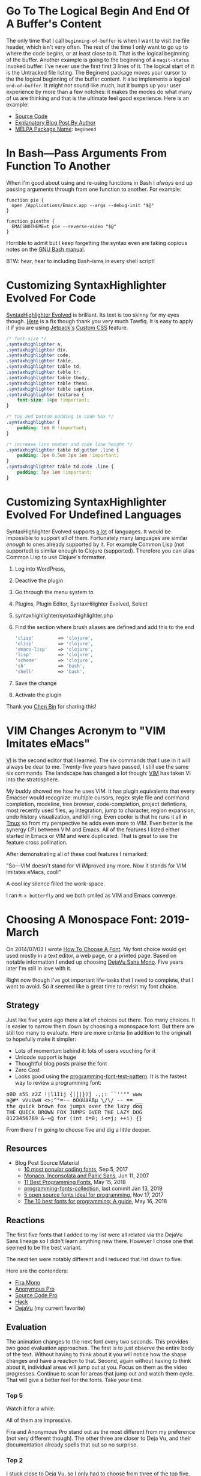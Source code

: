 #+ORG2BLOG

* Go To The Logical Begin And End Of A Buffer's Content
:PROPERTIES:
:BLOG:     wisdomandwonder
:DATE: [2019-03-16 Sat 00:31]
:OPTIONS: toc:nil num:nil todo:nil pri:nil tags:nil ^:nil
:CATEGORY: Emacs,
:POST_TAGS: emacs
:ID:       o2b:AD61406E-0DB3-46F7-A261-C08DA345E150
:POST_DATE: [2019-03-16 Sat 01:02]
:POSTID:   12181
:END:

The only time that I call ~beginning-of-buffer~ is when I want to visit the file
header, which isn't very often. The rest of the time I only want to go up to
where the code begins, or at least close to it. That is the logical beginning
of the buffer. Another example is going to the beginning of a ~magit-status~
invoked buffer: I've never use the first first 3 lines of it. The logical
start of it is the Untracked file listing. The Beginend package moves your
cursor to the the logical beginning of the buffer content. It also implements a
logical ~end-of-buffer~. It might not sound like much, but it bumps up your user
experience by more than a few notches: it makes the modes do what many of us
are thinking and that is the ultimate feel good experience. Here is an
example:

@@html:<!--more Demonstration Follows-->@@

[[./gif/beginend.gif]]

- [[https://github.com/DamienCassou/beginend][Source Code]]
- [[https://emacs.cafe/emacs/package/2017/08/01/beginend.html][Explanatory Blog Post By Author]]
- [[https://melpa.org/#/beginend][MELPA Package Name]]: ~beginend~

# ./gif/beginend.gif https://www.wisdomandwonder.com/wp-content/uploads/2019/03/beginend.gif
* In Bash—Pass Arguments From Function To Another
:PROPERTIES:
:BLOG:     wisdomandwonder
:DATE: [2019-03-19 Tue 18:12]
:OPTIONS: toc:nil num:nil todo:nil pri:nil tags:nil ^:nil
:CATEGORY: Programming Language,
:POST_TAGS: programming-language, bash,
:ID:       o2b:32C1A2AD-7D4F-4646-9EE6-1DBEA2BBCE2D
:POST_DATE: [2019-03-19 Tue 18:24]
:POSTID:   12234
:END:

When I'm good about using and re-using functions in Bash I /always/ end up
passing arguments through from one function to another. For example:

#+name: Function Passings Arguments To Another Function
#+begin_src shell
function pie {
  open /Applications/Emacs.app --args --debug-init "$@"
}

function pienthm {
  EMACSNOTHEME=t pie --reverse-video "$@"
}
#+end_src

Horrible to admit but I keep forgetting the syntax even are taking copious
notes on the [[https://www.gnu.org/software/bash/manual/][GNU Bash manual]].

BTW: hear, hear to including Bash-isms in every shell script!

* Customizing SyntaxHighlighter Evolved For Code
:PROPERTIES:
:BLOG:     wisdomandwonder
:DATE: [2019-03-19 Tue 20:10]
:OPTIONS: toc:nil num:nil todo:nil pri:nil tags:nil ^:nil
:CATEGORY: Wisdom And Wonder,
:POST_TAGS: wisdom-and-wonder, wordpress,
:ID:       o2b:67089D24-43B8-43F1-BEF9-7BD9C8635C00
:POST_DATE: [2019-03-19 Tue 20:14]
:POSTID:   12247
:END:



[[https://wordpress.org/plugins/syntaxhighlighter/][SyntaxHighlighter Evolved]] is brilliant. Its text is too skinny for my eyes
though. [[http://blog.tawfiq.me/changing-the-font-size-line-height-and-code-box-padding-of-syntaxhighlighter-evolved-plugin/][Here]] is a fix though thank you very much Tawfiq. It is easy to apply
it if you are using [[https://jetpack.com/][Jetpack's]] [[https://jetpack.com/support/custom-css/][Custom CSS]] feature.

@@html:<!--more Custom CSS Follows-->@@

#+name: SyntaxHighlighter Evolved Custom CSS
#+begin_src  css
/* font-size */
.syntaxhighlighter a,
.syntaxhighlighter div,
.syntaxhighlighter code,
.syntaxhighlighter table,
.syntaxhighlighter table td,
.syntaxhighlighter table tr,
.syntaxhighlighter table tbody,
.syntaxhighlighter table thead,
.syntaxhighlighter table caption,
.syntaxhighlighter textarea {
    font-size: 14px !important;
}

/* top and bottom padding in code box */
.syntaxhighlighter {
    padding: 1em 0 !important;
}

/* increase line number and code line height */
.syntaxhighlighter table td.gutter .line {
    padding: 3px 0.5em 3px 1em !important;
}
.syntaxhighlighter table td.code .line {
    padding: 3px 1em !important;
}

#+end_src

* Customizing SyntaxHighlighter Evolved For Undefined Languages
:PROPERTIES:
:BLOG:     wisdomandwonder
:DATE: [2019-03-19 Tue 21:17]
:OPTIONS: toc:nil num:nil todo:nil pri:nil tags:nil ^:nil
:CATEGORY: Wisdom And Wonder,
:POST_TAGS: wisdom-and-wonder, wordpress, emacs, org-mode,
:ID:       o2b:9D4555C9-384E-43AE-B4D1-6BB1398CB31B
:POST_DATE: [2019-03-19 Tue 21:58]
:POSTID:   12266
:END:

SyntaxHighlighter Evolved supports [[https://en.support.wordpress.com/code/posting-source-code/][a lot]] of languages. It would be impossible
to support all of them. Fortunately many languages are similar /enough/ to ones already
supported by it. For example Common Lisp (not supported) is similar enough to
Clojure (supported). Therefore you can alias Common Lisp to use
Clojure's formatter.

@@html:<!--more Here Is How-->@@

1) Log into WordPress,
1) Deactive the plugin
1) Go through the menu system to
1) Plugins, Plugin Editor, SyntaxHilighter Evolved, Select
1) syntaxhighlighter/syntaxhighlighter.php
1) Find the section where brush aliases are defined and add this to the end
   #+name: Add Undefined Language Aliases
   #+begin_src php
   	'clisp'         => 'clojure',
   	'elisp'         => 'clojure',
   	'emacs-lisp'    => 'clojure',
   	'lisp'          => 'clojure',
   	'scheme'        => 'clojure',
   	'sh'            => 'bash',
   	'shell'         => 'bash',
   #+end_src
1) Save the change
1) Activate the plugin

Thank you [[http://blog.binchen.org/posts/how-to-use-org2blog-effectively-as-a-programmer.html][Chen Bin]] for sharing this!

* VIM Changes Acronym to "VIM Imitates eMacs"
:PROPERTIES:
:BLOG:     wisdomandwonder
:DATE: [2019-03-21 Thu 07:09]
:OPTIONS: toc:nil num:nil todo:nil pri:nil tags:nil ^:nil
:CATEGORY: Emacs,
:POST_TAGS: emacs
:ID:       o2b:3F021C4E-E80A-4DD4-AA13-A91835F0023D
:POST_DATE: [2019-03-21 Thu 07:26]
:POSTID:   12271
:END:

[[https://en.wikipedia.org/wiki/Vi][VI]] is the second editor that I learned. The six commands that I use in it will
always be dear to me. Twenty-five years have passed, I still use the same six
commands. The landscape has changed a lot though: [[https://en.wikipedia.org/wiki/Vim_(text_editor)][VIM]] has taken VI into the
stratosphere.

@@html:<!--more Read more-->@@

My buddy showed me how he uses VIM. It has plugin equivalents that every
Emacser would recognize: multiple cursors, regex style file and command completion, modeline,
tree browser, code-completion, project defintions, most recently used files,
=ag= integration, jump to character,  region expansion, undo history visualization, and kill ring.
Even cooler is that he runs it all in [[https://en.wikipedia.org/wiki/Tmux][Tmux]] so from my perspective he adds even
more to VIM. Even better is the synergy (:P) between VIM and Emacs. All of the
features I listed either started in Emacs or VIM and were duplicated. That is great to see the feature cross pollination.

After demonstrating all of these cool features I remarked:

"So—VIM doesn't stand for VI iMproved any more. Now it stands for VIM Imitates
eMacs, cool!"

A cool icy silence filled the work-space.

I ran ~M-x butterfly~ and we both smiled as VIM and Emacs converge.

* Choosing A Monospace Font: 2019-March
:PROPERTIES:
:BLOG: wisdomandwonder
:DATE: [2019-03-24 Sun 00:19]
:OPTIONS: toc:nil num:nil todo:nil pri:nil tags:nil ^:nil
:CATEGORY: Text
:POST_TAGS: Text, Font, Unicode, Editor, Emacs
:POSTID:   12298
:ID:       o2b:868F763D-8024-4EB7-BF6D-A254B77B2419
:POST_DATE: [2019-03-24 Sun 00:20]
:END:

On 2014/07/03 I wrote [[https://www.wisdomandwonder.com/text/8808/how-to-choose-a-font][How To Choose A Font]]. My font choice would get used
mostly in a text editor, a web page, or a printed page. Based on notable
information I ended up choosing [[https://dejavu-fonts.github.io/][DejaVu Sans Mono]]. Five years later I'm still
in love with it.

Right now though I've got important life-tasks that I need to complete, that I
want to avoid. So it seemed like a great time to revisit my font choice.

@@html:<!--more Read on-->@@

** Strategy

Just like five years ago there a lot of choices out there. Too many choices.
It is easier to narrow them down by choosing a monospace font. But there are
still too many to evaluate. Here are more criteria (in addition to the
original) to hopefully make it simpler:

- Lots of momentum behind it: lots of users vouching for it
- Unicode support is huge
- Thoughtful blog posts praise the font
- Zero Cost
- Looks good using the [[https://github.com/martinus/programming-font-test-pattern][programming-font-test-pattern]]. It is the fastest way to review
  a programming font:

#+begin_export html
<pre>
o0O s5S z2Z !|l1Iij {([|})] .,;: ``''"" www
a@#* vVuUwW <>;^°=-~ öÖüÜäÄßµ \/\/ -- == __
the quick brown fox jumps over the lazy dog
THE QUICK BROWN FOX JUMPS OVER THE LAZY DOG
0123456789 &-+@ for (int i=0; i<=j; ++i) {}
</pre>
#+end_export

From there I'm going to choose five
and dig a little deeper.

** Resources

- Blog Post Source Material
  - [[https://blog.checkio.org/top-10-most-popular-coding-fonts-5f6e65282266][10 most popular coding fonts]], Sep 5, 2017
  - [[https://rsms.me/monaco-inconsolata-and-panic-sans][Monaco, Inconsolata and Panic Sans]], Jun 11, 2007
  - [[https://itnext.io/11-best-programming-fonts-724283a9ed57][11 Best Programming Fonts]], May 15, 2018
  - [[http://www.programmingfonts.com/][programming-fonts-collection]], last commit Jan 13, 2019
  - [[https://opensource.com/article/17/11/how-select-open-source-programming-font][5 open source fonts ideal for programming]], Nov 17, 2017
  - [[https://www.developer-tech.com/news/2018/may/16/10-best-fonts-programming/][The 10 best fonts for programming: A guide]], May 16, 2018

** Reactions

The first five fonts that I added to my list were all related via the DejaVu
Sans lineage so I didn't learn anything new there. However I chose one that
seemed to be the best variant.

The next ten were notably different and I reduced that list down to five.

Here are the contenders:

- [[https://fonts.google.com/specimen/Fira+Mono][Fira Mono]]
- [[https://www.marksimonson.com/fonts/view/anonymous-pro][Anonymous Pro]]
- [[https://adobe-fonts.github.io/source-code-pro/][Source Code Pro]]
- [[https://github.com/source-foundry/Hack][Hack]]
- [[https://dejavu-fonts.github.io/][DejaVu]] (my current favorite)

** Evaluation

The animation changes to the next
font every two seconds. This
provides two good evaluation
approaches. The first is to just
observe the entire body of the text.
Without having to think about it you
will notice how the shape changes
and have a reaction to that. Second,
again without having to think about
it, individual areas will jump out
at you. Focus on them as the video
progresses. Continue to scan for
areas that jump out and watch them
cycle. That will give a better
feel for the fonts. Take your time.

*** Top 5

[[./gif/top5.gif]]

Watch it for a while.

All of them are impressive.

Fira and Anonymous Pro stand out as the most different from my preference (not
very different though). The other three are closer to Deja Vu, and their
documentation already spells that out so no surprise.

*** Top 2

[[./gif/top2.gif]]

I stuck close to Deja Vu, so I only had to choose from three of the top five.

I already liked Deja Vu Sans Mono and so it was cool to find similar but
different enough versions of it (albeit only two but that was enough).
Ultimately I ended up comparing Deja Vu Sans Mono with Hack.

Between them there are not a ton of changes between it and Hack but they are
noticeable. Hack makes the font a little more human to me: it is easier to
read and feels a little warmer and friendlier. Maybe the only noticeable
things are the sort of similarity between "l" and "i", the "0" feels very
different, and the parens are centered. None of them are showstoppers however.

** Decision

Hack is the winner 😄😮.

It is a small but worthwhile change.

Can't wait to see how it pans out for the next five years.

What are your top three programming fonts?

# ./gif/top5.gif https://www.wisdomandwonder.com/wp-content/uploads/2019/03/top5.gif
# ./gif/top2.gif https://www.wisdomandwonder.com/wp-content/uploads/2019/03/top2.gif
